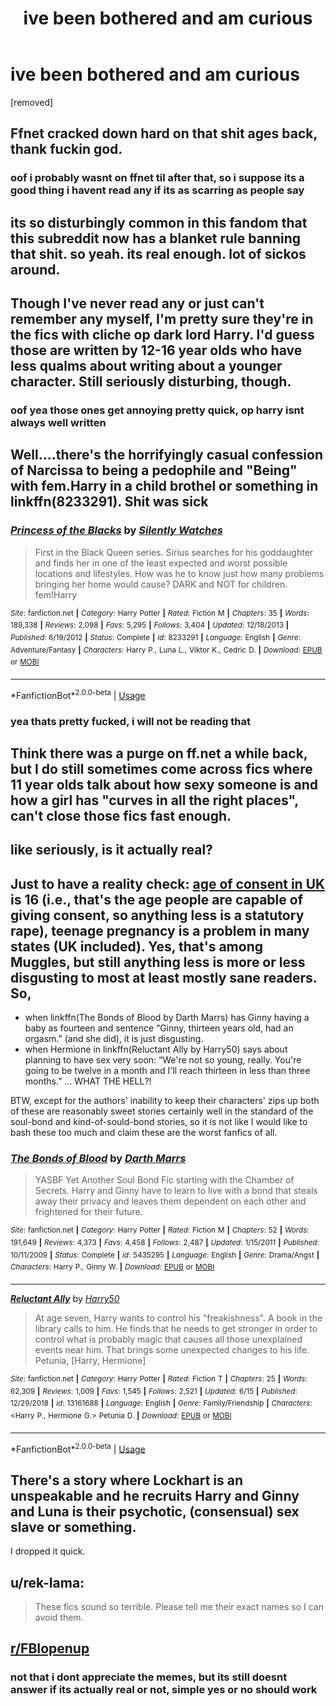 #+TITLE: ive been bothered and am curious

* ive been bothered and am curious
:PROPERTIES:
:Author: aidey_80
:Score: 1
:DateUnix: 1560836305.0
:DateShort: 2019-Jun-18
:END:
[removed]


** Ffnet cracked down hard on that shit ages back, thank fuckin god.
:PROPERTIES:
:Author: Slightly_Too_Heavy
:Score: 6
:DateUnix: 1560840095.0
:DateShort: 2019-Jun-18
:END:

*** oof i probably wasnt on ffnet til after that, so i suppose its a good thing i havent read any if its as scarring as people say
:PROPERTIES:
:Author: aidey_80
:Score: 2
:DateUnix: 1560840185.0
:DateShort: 2019-Jun-18
:END:


** its so disturbingly common in this fandom that this subreddit now has a blanket rule banning that shit. so yeah. its real enough. lot of sickos around.
:PROPERTIES:
:Author: Regular_Bus
:Score: 4
:DateUnix: 1560838164.0
:DateShort: 2019-Jun-18
:END:


** Though I've never read any or just can't remember any myself, I'm pretty sure they're in the fics with cliche op dark lord Harry. I'd guess those are written by 12-16 year olds who have less qualms about writing about a younger character. Still seriously disturbing, though.
:PROPERTIES:
:Author: ihavebeengruntled
:Score: 3
:DateUnix: 1560837117.0
:DateShort: 2019-Jun-18
:END:

*** oof yea those ones get annoying pretty quick, op harry isnt always well written
:PROPERTIES:
:Author: aidey_80
:Score: 1
:DateUnix: 1560837166.0
:DateShort: 2019-Jun-18
:END:


** Well....there's the horrifyingly casual confession of Narcissa to being a pedophile and "Being" with fem.Harry in a child brothel or something in linkffn(8233291). Shit was sick
:PROPERTIES:
:Score: 3
:DateUnix: 1560841032.0
:DateShort: 2019-Jun-18
:END:

*** [[https://www.fanfiction.net/s/8233291/1/][*/Princess of the Blacks/*]] by [[https://www.fanfiction.net/u/4036441/Silently-Watches][/Silently Watches/]]

#+begin_quote
  First in the Black Queen series. Sirius searches for his goddaughter and finds her in one of the least expected and worst possible locations and lifestyles. How was he to know just how many problems bringing her home would cause? DARK and NOT for children. fem!Harry
#+end_quote

^{/Site/:} ^{fanfiction.net} ^{*|*} ^{/Category/:} ^{Harry} ^{Potter} ^{*|*} ^{/Rated/:} ^{Fiction} ^{M} ^{*|*} ^{/Chapters/:} ^{35} ^{*|*} ^{/Words/:} ^{189,338} ^{*|*} ^{/Reviews/:} ^{2,098} ^{*|*} ^{/Favs/:} ^{5,295} ^{*|*} ^{/Follows/:} ^{3,404} ^{*|*} ^{/Updated/:} ^{12/18/2013} ^{*|*} ^{/Published/:} ^{6/19/2012} ^{*|*} ^{/Status/:} ^{Complete} ^{*|*} ^{/id/:} ^{8233291} ^{*|*} ^{/Language/:} ^{English} ^{*|*} ^{/Genre/:} ^{Adventure/Fantasy} ^{*|*} ^{/Characters/:} ^{Harry} ^{P.,} ^{Luna} ^{L.,} ^{Viktor} ^{K.,} ^{Cedric} ^{D.} ^{*|*} ^{/Download/:} ^{[[http://www.ff2ebook.com/old/ffn-bot/index.php?id=8233291&source=ff&filetype=epub][EPUB]]} ^{or} ^{[[http://www.ff2ebook.com/old/ffn-bot/index.php?id=8233291&source=ff&filetype=mobi][MOBI]]}

--------------

*FanfictionBot*^{2.0.0-beta} | [[https://github.com/tusing/reddit-ffn-bot/wiki/Usage][Usage]]
:PROPERTIES:
:Author: FanfictionBot
:Score: 1
:DateUnix: 1560841043.0
:DateShort: 2019-Jun-18
:END:


*** yea thats pretty fucked, i will not be reading that
:PROPERTIES:
:Author: aidey_80
:Score: 1
:DateUnix: 1560844329.0
:DateShort: 2019-Jun-18
:END:


** Think there was a purge on ff.net a while back, but I do still sometimes come across fics where 11 year olds talk about how sexy someone is and how a girl has "curves in all the right places", can't close those fics fast enough.
:PROPERTIES:
:Author: snidget351
:Score: 2
:DateUnix: 1560843232.0
:DateShort: 2019-Jun-18
:END:


** like seriously, is it actually real?
:PROPERTIES:
:Author: aidey_80
:Score: 1
:DateUnix: 1560836330.0
:DateShort: 2019-Jun-18
:END:


** Just to have a reality check: [[https://www.ageofconsent.net/world/united-kingdom][age of consent in UK]] is 16 (i.e., that's the age people are capable of giving consent, so anything less is a statutory rape), teenage pregnancy is a problem in many states (UK included). Yes, that's among Muggles, but still anything less is more or less disgusting to most at least mostly sane readers. So,

- when linkffn(The Bonds of Blood by Darth Marrs) has Ginny having a baby as fourteen and sentence “Ginny, thirteen years old, had an orgasm.” (and she did), it is just disgusting.
- when Hermione in linkffn(Reluctant Ally by Harry50) says about planning to have sex very soon: “We're not so young, really. You're going to be twelve in a month and I'll reach thirteen in less than three months.” ... WHAT THE HELL?!

BTW, except for the authors' inability to keep their characters' zips up both of these are reasonably sweet stories certainly well in the standard of the soul-bond and kind-of-sould-bond stories, so it is not like I would like to bash these too much and claim these are the worst fanfics of all.
:PROPERTIES:
:Author: ceplma
:Score: 1
:DateUnix: 1560846352.0
:DateShort: 2019-Jun-18
:END:

*** [[https://www.fanfiction.net/s/5435295/1/][*/The Bonds of Blood/*]] by [[https://www.fanfiction.net/u/1229909/Darth-Marrs][/Darth Marrs/]]

#+begin_quote
  YASBF Yet Another Soul Bond Fic starting with the Chamber of Secrets. Harry and Ginny have to learn to live with a bond that steals away their privacy and leaves them dependent on each other and frightened for their future.
#+end_quote

^{/Site/:} ^{fanfiction.net} ^{*|*} ^{/Category/:} ^{Harry} ^{Potter} ^{*|*} ^{/Rated/:} ^{Fiction} ^{M} ^{*|*} ^{/Chapters/:} ^{52} ^{*|*} ^{/Words/:} ^{191,649} ^{*|*} ^{/Reviews/:} ^{4,373} ^{*|*} ^{/Favs/:} ^{4,458} ^{*|*} ^{/Follows/:} ^{2,487} ^{*|*} ^{/Updated/:} ^{1/15/2011} ^{*|*} ^{/Published/:} ^{10/11/2009} ^{*|*} ^{/Status/:} ^{Complete} ^{*|*} ^{/id/:} ^{5435295} ^{*|*} ^{/Language/:} ^{English} ^{*|*} ^{/Genre/:} ^{Drama/Angst} ^{*|*} ^{/Characters/:} ^{Harry} ^{P.,} ^{Ginny} ^{W.} ^{*|*} ^{/Download/:} ^{[[http://www.ff2ebook.com/old/ffn-bot/index.php?id=5435295&source=ff&filetype=epub][EPUB]]} ^{or} ^{[[http://www.ff2ebook.com/old/ffn-bot/index.php?id=5435295&source=ff&filetype=mobi][MOBI]]}

--------------

[[https://www.fanfiction.net/s/13161688/1/][*/Reluctant Ally/*]] by [[https://www.fanfiction.net/u/2322071/Harry50][/Harry50/]]

#+begin_quote
  At age seven, Harry wants to control his "freakishness". A book in the library calls to him. He finds that he needs to get stronger in order to control what is probably magic that causes all those unexplained events near him. That brings some unexpected changes to his life. Petunia, [Harry, Hermione]
#+end_quote

^{/Site/:} ^{fanfiction.net} ^{*|*} ^{/Category/:} ^{Harry} ^{Potter} ^{*|*} ^{/Rated/:} ^{Fiction} ^{T} ^{*|*} ^{/Chapters/:} ^{25} ^{*|*} ^{/Words/:} ^{62,309} ^{*|*} ^{/Reviews/:} ^{1,009} ^{*|*} ^{/Favs/:} ^{1,545} ^{*|*} ^{/Follows/:} ^{2,521} ^{*|*} ^{/Updated/:} ^{6/15} ^{*|*} ^{/Published/:} ^{12/29/2018} ^{*|*} ^{/id/:} ^{13161688} ^{*|*} ^{/Language/:} ^{English} ^{*|*} ^{/Genre/:} ^{Family/Friendship} ^{*|*} ^{/Characters/:} ^{<Harry} ^{P.,} ^{Hermione} ^{G.>} ^{Petunia} ^{D.} ^{*|*} ^{/Download/:} ^{[[http://www.ff2ebook.com/old/ffn-bot/index.php?id=13161688&source=ff&filetype=epub][EPUB]]} ^{or} ^{[[http://www.ff2ebook.com/old/ffn-bot/index.php?id=13161688&source=ff&filetype=mobi][MOBI]]}

--------------

*FanfictionBot*^{2.0.0-beta} | [[https://github.com/tusing/reddit-ffn-bot/wiki/Usage][Usage]]
:PROPERTIES:
:Author: FanfictionBot
:Score: 1
:DateUnix: 1560846376.0
:DateShort: 2019-Jun-18
:END:


** There's a story where Lockhart is an unspeakable and he recruits Harry and Ginny and Luna is their psychotic, (consensual) sex slave or something.

I dropped it quick.
:PROPERTIES:
:Author: jeffala
:Score: 1
:DateUnix: 1560852320.0
:DateShort: 2019-Jun-18
:END:


** u/rek-lama:
#+begin_quote
  These fics sound so terrible. Please tell me their exact names so I can avoid them.
#+end_quote
:PROPERTIES:
:Author: rek-lama
:Score: 1
:DateUnix: 1560855065.0
:DateShort: 2019-Jun-18
:END:


** [[/r/FBIopenup][r/FBIopenup]]
:PROPERTIES:
:Author: encamisada
:Score: 1
:DateUnix: 1560837009.0
:DateShort: 2019-Jun-18
:END:

*** not that i dont appreciate the memes, but its still doesnt answer if its actually real or not, simple yes or no should work
:PROPERTIES:
:Author: aidey_80
:Score: 1
:DateUnix: 1560837105.0
:DateShort: 2019-Jun-18
:END:
